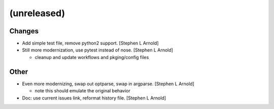 (unreleased)
------------

Changes
~~~~~~~
- Add simple test file, remove python2 support. [Stephen L Arnold]
- Still more modernization, use pytest instead of nose. [Stephen L
  Arnold]

  * cleanup and update workflows and pkging/config files

Other
~~~~~
- Even more modernizing, swap out optparse, swap in argparse. [Stephen L
  Arnold]

  * note this should emulate the original behavior
- Doc: use current issues link, reformat history file. [Stephen L
  Arnold]
